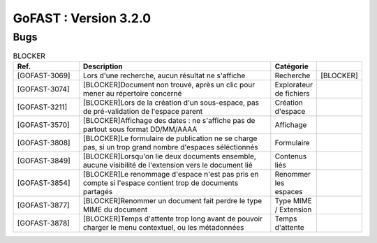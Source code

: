 ********************************************
GoFAST :  Version 3.2.0 
********************************************

Bugs
############################################

.. csv-table:: BLOCKER
   :header: "Ref.", "Description", "Catégorie"
   :widths: 20, 60, 10, 10
   
   "[GOFAST-3069]", "Lors d'une recherche, aucun résultat ne s'affiche", "Recherche", "[BLOCKER]"
   "[GOFAST-3074]", "[BLOCKER]Document non trouvé, après un clic pour mener au répertoire concerné", "Explorateur de fichiers"
   "[GOFAST-3211]", "[BLOCKER]Lors de la création d'un sous-espace, pas de pré-validation de l'espace parent", "Création d'espace"
   "[GOFAST-3570]", "[BLOCKER]Affichage des dates : ne s'affiche pas de partout sous format DD/MM/AAAA", "Affichage"
   "[GOFAST-3808]", "[BLOCKER]Le formulaire de publication ne se charge pas, si un trop grand nombre d'espaces séléctionnés", "Formulaire" 
   "[GOFAST-3849]", "[BLOCKER]Lorsqu'on lie deux documents ensemble, aucune visibilité de l'extension vers le document lié", "Contenus liés"
   "[GOFAST-3854]", "[BLOCKER]Le renommage d'espace n'est pas pris en compte si l'espace contient trop de documents partagés", "Renommer les espaces"
   "[GOFAST-3877]", "[BLOCKER]Renommer un document fait perdre le type MIME du document", "Type MIME / Extension"
   "[GOFAST-3878]", "[BLOCKER]Temps d'attente trop long avant de pouvoir charger le menu contextuel, ou les métadonnées", "Temps d'attente"

